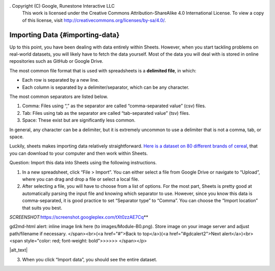 . Copyright (C)  Google, Runestone Interactive LLC
    This work is licensed under the Creative Commons Attribution-ShareAlike 4.0
    International License. To view a copy of this license, visit
    http://creativecommons.org/licenses/by-sa/4.0/.

Importing Data {#importing-data}
~~~~~~~~~~~~~~~~~~~~~~~~~~~~~~~~

Up to this point, you have been dealing with data entirely within
Sheets. However, when you start tackling problems on real-world
datasets, you will likely have to fetch the data yourself. Most of the
data you will deal with is stored in online repositories such as GitHub
or Google Drive.

The most common file format that is used with spreadsheets is a
**delimited file**, in which:

-  Each row is separated by a new line.
-  Each column is separated by a delimiter/separator, which can be any
   character.

The most common separators are listed below.

1. Comma: Files using “,” as the separator are called “comma-separated
   value” (csv) files.
2. Tab: Files using tab as the separator are called “tab-separated
   value” (tsv) files.
3. Space: These exist but are significantly less common.

In general, any character can be a delimiter, but it is extremely
uncommon to use a delimiter that is not a comma, tab, or space.

Luckily, sheets makes importing data relatively straightforward. `Here
is a dataset on 80 different brands of
cereal <https://www.kaggle.com/crawford/80-cereals>`__, that you can
download to your computer and then work within Sheets.

Question: Import this data into Sheets using the following instructions.

1. In a new spreadsheet, click “File > Import”. You can either select a
   file from Google Drive or navigate to “Upload”, where you can drag
   and drop a file or select a local file.
2. After selecting a file, you will have to choose from a list of
   options. For the most part, Sheets is pretty good at automatically
   parsing the input file and knowing which separator to use. However,
   since you know this data is comma-separated, it is good practice to
   set “Separator type” to “Comma”. You can choose the “Import location”
   that suits you best.

*SCREENSHOT:*\ `https://screenshot.googleplex.com/tXt0zzAE7Cq
<https://screenshot.googleplex.com/tXt0zzAE7Cq>`__\ *\ *

.. raw:: html

   <p id="gdcalert1" ><span style="color: red; font-weight: bold">>>>>>
gd2md-html alert: inline image link here (to images/Module-B0.png). Store image
on your image server and adjust path/filename if necessary. </span><br>(<a
href="#">Back to top</a>)(<a href="#gdcalert2">Next alert</a>)<br><span
style="color: red; font-weight: bold">>>>>> </span></p>

|alt_text|

3. When you click “Import data”, you should see the entire dataset.

.. shortanswer:: all_bran_calories

   What is the calories per serving of All-Bran?
